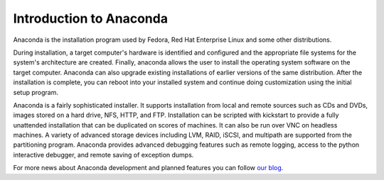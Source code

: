 Introduction to Anaconda
========================

Anaconda is the installation program used by Fedora, Red Hat Enterprise Linux
and some other distributions.

During installation, a target computer's hardware is identified and configured
and the appropriate file systems for the system's architecture are created.
Finally, anaconda allows the user to install the operating system software on
the target computer. Anaconda can also upgrade existing installations of
earlier versions of the same distribution. After the installation is complete,
you can reboot into your installed system and continue doing customization
using the initial setup program.

Anaconda is a fairly sophisticated installer. It supports installation from
local and remote sources such as CDs and DVDs, images stored on a hard drive,
NFS, HTTP, and FTP. Installation can be scripted with kickstart to provide a
fully unattended installation that can be duplicated on scores of machines. It
can also be run over VNC on headless machines. A variety of advanced storage
devices including LVM, RAID, iSCSI, and multipath are supported from the
partitioning program. Anaconda provides advanced debugging features such as
remote logging, access to the python interactive debugger, and remote saving of
exception dumps.

For more news about Anaconda development and planned features you can follow
`our blog <https://rhinstaller.wordpress.com>`_.
